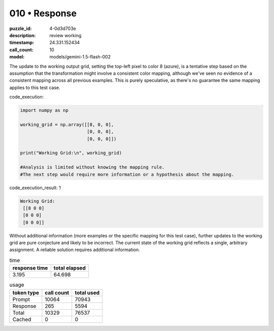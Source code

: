 010 • Response
==============

:puzzle_id: 4-0d3d703e
:description: review working
:timestamp: 24.331.152434
:call_count: 10

:model: models/gemini-1.5-flash-002






The update to the working output grid, setting the top-left pixel to color 8 (azure), is a tentative step based on the assumption that the transformation might involve a consistent color mapping, although we've seen no evidence of a consistent mapping across all previous examples.  This is purely speculative, as there's no guarantee the same mapping applies to this test case.

code_execution:

.. code-block:: python

   import numpy as np

   working_grid = np.array([[8, 0, 0],
                            [0, 0, 0],
                            [0, 0, 0]])

   print("Working Grid:\n", working_grid)

   #Analysis is limited without knowing the mapping rule.
   #The next step would require more information or a hypothesis about the mapping.

code_execution_result: 1

.. code-block::

   Working Grid:
    [[8 0 0]
    [0 0 0]
    [0 0 0]]

Without additional information (more examples or the specific mapping for this test case), further updates to the working grid are pure conjecture and likely to be incorrect.  The current state of the working grid reflects a single, arbitrary assignment.  A reliable solution requires additional information.






.. list-table:: time
   :header-rows: 1

   * - response time
     - total elapsed
   * - 3.195 
     - 64.698 



.. list-table:: usage
   :header-rows: 1

   * - token type
     - call count
     - total used

   * - Prompt 
     - 10064 
     - 70943 

   * - Response 
     - 265 
     - 5594 

   * - Total 
     - 10329 
     - 76537 

   * - Cached 
     - 0 
     - 0 



.. seealso::

   - :doc:`010-history`
   - :doc:`010-response`
